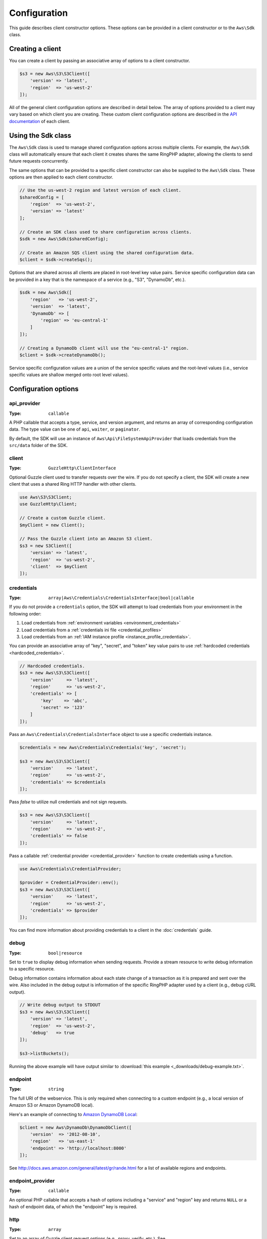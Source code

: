 =============
Configuration
=============

This guide describes client constructor options. These options can be provided
in a client constructor or to the ``Aws\Sdk`` class.


Creating a client
-----------------

You can create a client by passing an associative array of options to a
client constructor.

.. code-block:: php

    $s3 = new Aws\S3\S3Client([
        'version' => 'latest',
        'region'  => 'us-west-2'
    ]);

All of the general client configuration options are described in detail below.
The array of options provided to a client may vary based on which client you
are creating. These custom client configuration options are described in the
`API documentation <http://docs.aws.amazon.com/aws-sdk-php/latest/>`_ of each
client.


Using the Sdk class
-------------------

The ``Aws\Sdk`` class is used to manage shared configuration options across
multiple clients. For example, the ``Aws\Sdk`` class will automatically ensure
that each client it creates shares the same RingPHP adapter, allowing the
clients to send future requests concurrently.

The same options that can be provided to a specific client constructor can also
be supplied to the ``Aws\Sdk`` class. These options are then applied to each
client constructor.

.. code-block:: php

    // Use the us-west-2 region and latest version of each client.
    $sharedConfig = [
        'region'  => 'us-west-2',
        'version' => 'latest'
    ];

    // Create an SDK class used to share configuration across clients.
    $sdk = new Aws\Sdk($sharedConfig);

    // Create an Amazon SQS client using the shared configuration data.
    $client = $sdk->createSqs();

Options that are shared across all clients are placed in root-level key value
pairs. Service specific configuration data can be provided in a key that is the
namespace of a service (e.g., "S3", "DynamoDb", etc.).

.. code-block:: php

    $sdk = new Aws\Sdk([
        'region'   => 'us-west-2',
        'version'  => 'latest',
        'DynamoDb' => [
            'region' => 'eu-central-1'
        ]
    ]);

    // Creating a DynamoDb client will use the "eu-central-1" region.
    $client = $sdk->createDynamoDb();

Service specific configuration values are a union of the service specific
values and the root-level values (i.e., service specific values are shallow
merged onto root level values).


Configuration options
---------------------


api_provider
~~~~~~~~~~~~

:Type: ``callable``

A PHP callable that accepts a type, service, and version argument, and returns
an array of corresponding configuration data. The type value can be one of
``api``, ``waiter``, or ``paginator``.

By default, the SDK will use an instance of ``Aws\Api\FileSystemApiProvider``
that loads credentials from the ``src/data`` folder of the SDK.


client
~~~~~~

:Type: ``GuzzleHttp\ClientInterface``

Optional Guzzle client used to transfer requests over the wire. If you do not
specify a client, the SDK will create a new client that uses a shared Ring HTTP
handler with other clients.

.. code-block:: php

    use Aws\S3\S3Client;
    use GuzzleHttp\Client;

    // Create a custom Guzzle client.
    $myClient = new Client();

    // Pass the Guzzle client into an Amazon S3 client.
    $s3 = new S3Client([
        'version' => 'latest',
        'region'  => 'us-west-2',
        'client'  => $myClient
    ]);


credentials
~~~~~~~~~~~

:Type: ``array|Aws\Credentials\CredentialsInterface|bool|callable``

If you do not provide a ``credentials`` option, the SDK will attempt to load
credentials from your environment in the following order:

1. Load credentials from :ref:`environment variables <environment_credentials>`
2. Load credentials from a :ref:`credentials ini file <credential_profiles>`
3. Load credentials from an :ref:`IAM instance profile <instance_profile_credentials>`.

You can provide an associative array of "key", "secret", and "token" key value
pairs to use :ref:`hardcoded credentials <hardcoded_credentials>`.

.. code-block:: php

    // Hardcoded credentials.
    $s3 = new Aws\S3\S3Client([
        'version'     => 'latest',
        'region'      => 'us-west-2',
        'credentials' => [
            'key'    => 'abc',
            'secret' => '123'
        ]
    ]);

Pass an ``Aws\Credentials\CredentialsInterface`` object to use a specific
credentials instance.

.. code-block:: php

    $credentials = new Aws\Credentials\Credentials('key', 'secret');

    $s3 = new Aws\S3\S3Client([
        'version'     => 'latest',
        'region'      => 'us-west-2',
        'credentials' => $credentials
    ]);

Pass `false` to utilize null credentials and not sign requests.

.. code-block:: php

    $s3 = new Aws\S3\S3Client([
        'version'     => 'latest',
        'region'      => 'us-west-2',
        'credentials' => false
    ]);

Pass a callable :ref:`credential provider <credential_provider>` function to
create credentials using a function.

.. code-block:: php

    use Aws\Credentials\CredentialProvider;

    $provider = CredentialProvider::env();
    $s3 = new Aws\S3\S3Client([
        'version'     => 'latest',
        'region'      => 'us-west-2',
        'credentials' => $provider
    ]);

You can find more information about providing credentials to a client in the
:doc:`credentials` guide.


debug
~~~~~

:Type: ``bool|resource``

Set to ``true`` to display debug information when sending requests. Provide a
stream resource to write debug information to a specific resource.

Debug information contains information about each state change of a transaction
as it is prepared and sent over the wire. Also included in the debug output
is information of the specific RingPHP adapter used by a client (e.g., debug
cURL output).

.. code-block:: php

    // Write debug output to STDOUT
    $s3 = new Aws\S3\S3Client([
        'version' => 'latest',
        'region'  => 'us-west-2',
        'debug'   => true
    ]);

    $s3->listBuckets();

Running the above example will have output similar to
:download:`this example <_downloads/debug-example.txt>`.


endpoint
~~~~~~~~

:Type: ``string``

The full URI of the webservice. This is only required when connecting to a
custom endpoint (e.g., a local version of Amazon S3 or Amazon DynamoDB
local).

Here's an example of connecting to `Amazon DynamoDB Local <http://docs.aws.amazon.com/amazondynamodb/latest/developerguide/Tools.DynamoDBLocal.html>`_:

.. code-block:: php

    $client = new Aws\DynamoDb\DynamoDbClient([
        'version'  => '2012-08-10',
        'region'   => 'us-east-1'
        'endpoint' => 'http://localhost:8000'
    ]);

See http://docs.aws.amazon.com/general/latest/gr/rande.html for a list of
available regions and endpoints.


endpoint_provider
~~~~~~~~~~~~~~~~~

:Type: ``callable``

An optional PHP callable that accepts a hash of options including a "service"
and "region" key and returns ``NULL`` or a hash of endpoint data, of which the
"endpoint" key is required.


http
~~~~

:Type: ``array``

Set to an array of Guzzle client request options (e.g., proxy, verify, etc.).
See http://docs.guzzlephp.org/en/latest/clients.html#request-options for a
list of available options. The following are examples of some of the more
common request options you may need to set.


SSL/TLS certificate verification
^^^^^^^^^^^^^^^^^^^^^^^^^^^^^^^^

You can customize the peer SSL/TLS certificate verification behavior of the SDK
using the ``verify`` ``http`` option.

* Set to ``true`` to enable SSL/TLS peer certificate verification and use the
  default CA bundle provided by operating system.
* Set to ``false`` to disable peer certificate verification (this is
  insecure!).
* Set to a string to provide the path to a CA cert bundle to enable
  verification using a custom CA bundle.

If the CA bundle cannot be found for your system and you receive an error,
then you will need to provide the path to a CA bundle to the SDK. If you do not
need a specific CA bundle, then Mozilla provides a commonly used CA bundle
which can be downloaded `here <https://raw.githubusercontent.com/bagder/ca-bundle/master/ca-bundle.crt>`_
(this is maintained by the maintainer of cURL). Once you have a CA bundle
available on disk, you can set the ``openssl.cafile`` PHP ini setting to point
to the path to the file, allowing you to omit the ``verify`` request option.
Much more detail on SSL certificates can be found on the
`cURL website <http://curl.haxx.se/docs/sslcerts.html>`_.

.. code-block:: php

    use Aws\DynamoDb\DynamoDbClient;

    // Use a custom CA bundle.
    $client = new DynamoDbClient([
        'region'  => 'us-west-2',
        'version' => 'latest',
        'http'    => [
            'verify' => '/path/to/my/cert.pem'
        ]
    ]);

    // Disable SSL/TLS verification.
    $client = new DynamoDbClient([
        'region'  => 'us-west-2',
        'version' => 'latest',
        'http'    => [
            'verify' => false
        ]
    ]);


Using a proxy
^^^^^^^^^^^^^

You can connect to an AWS service through a proxy using the ``proxy`` ``http``
option. You can provide proxy URLs that contain a scheme, username, and
password. For example, ``"http://username:password@192.168.16.1:10"``.

.. code-block:: php

    use Aws\DynamoDb\DynamoDbClient;

    // Send requests through a proxy.
    $client = new DynamoDbClient([
        'region'  => 'us-west-2',
        'version' => 'latest',
        'http'    => [
            'proxy' => 'http://192.168.16.1:10'
        ]
    ]);

You can use the ``HTTP_PROXY`` environment variable to configure an "http"
protocol specific proxy, and the ``HTTPS_PROXY`` environment variable to
configure an "https" specific proxy.

See http://docs.guzzlephp.org/en/latest/clients.html#proxy for more information
on configuring a Guzzle client proxy.


Timeouts
^^^^^^^^

You can modify the timeout settings of the SDK by configuring the ``timeout``
and ``connect_timeout`` ``http`` options.

``timeout`` is a float describing the timeout of the request in seconds. Use
``0`` to wait indefinitely (the default behavior).

.. code-block:: php

    use Aws\DynamoDb\DynamoDbClient;

    // Timeout after 5 seconds.
    $client = new DynamoDbClient([
        'region'  => 'us-west-2',
        'version' => 'latest',
        'http'    => [
            'timeout' => 5
        ]
    ]);

``connect_timeout`` is a float describing the number of seconds to wait while
trying to connect to a server. Use 0 to wait indefinitely (the default
behavior).

.. code-block:: php

    use Aws\DynamoDb\DynamoDbClient;

    // Timeout after attempting to connect for 5 seconds.
    $client = new DynamoDbClient([
        'region'  => 'us-west-2',
        'version' => 'latest',
        'http'    => [
            'connect_timeout' => 5
        ]
    ]);


profile
~~~~~~~

:Type: ``string``

Allows you to specify which profile to use when credentials are created from
the AWS credentials file in your HOME directory. This setting overrides the
``AWS_PROFILE`` environment variable. Note: Specifying "profile" will cause
the "credentials" key to be ignored.

.. code-block:: php

    // Use the "production" profile from your credentials file.
    $ec2 = new Aws\Ec2\Ec2Client([
        'version' => '2014-10-01',
        'region'  => 'us-west-2',
        'profile' => 'production'
    ]);

See :doc:`credentials` for more information on configuring credentials and the
INI file format.


region
~~~~~~

:Type: ``string``
:Required: true

Region to connect to. See http://docs.aws.amazon.com/general/latest/gr/rande.html
for a list of available regions.

.. code-block:: php

    // Set the region to the EU (Frankfurt) region.
    $s3 = new Aws\S3\S3Client([
        'region'  => 'eu-central-1',
        'version' => '2006-03-01'
    ]);


retries
~~~~~~~

:Type: ``int``
:Default: ``int(3)``

Configures the maximum number of allowed retries for a client. Pass ``0`` to
disable retries.

The following example disables retries for the Amazon DynamoDB client.

.. code-block:: php

    // Disable retries by setting "retries" to 0
    $client = new Aws\DynamoDb\DynamoDbClient([
        'version' => '2012-08-10',
        'region'  => 'us-west-2',
        'retries' => 0
    ]);


retry_logger
~~~~~~~~~~~~

:Type: ``string|Psr\Log\LoggerInterface``

When the string "debug" is provided, all retries will be logged to STDOUT.
Provide a `PSR-3 logger <http://www.php-fig.org/psr/psr-3/>`_ to log
retries to a specific logger instance. A retry is typically triggered when a
service returns some type of throttling response.

The following example uses `Monolog <https://github.com/Seldaek/monolog>`_ to
log retries. Each time the SDK retries a request, the following information
about the retry is logged: timestamp, HTTP method, URI, status code, reason
phrase, number of retries, connection time, total time, and error message.

.. code-block:: php

    use Monolog\Logger;
    use Monolog\Handler\StreamHandler;
    use Aws\DynamoDb\DynamoDbClient;

    $logger = new Logger('retries');
    $handler = new StreamHandler('path/to/your.log', Logger::WARNING);
    $logger->pushHandler($handler);

    $client = new DynamoDbClient([
        'version'      => '2012-08-10',
        'region'       => 'us-west-2',
        'retry_logger' => $logger
    ]);


ringphp_handler
~~~~~~~~~~~~~~~

:Type: ``callable``

`RingPHP <http://ringphp.readthedocs.org/en/latest/>`_ handler used to
transfer HTTP requests. Setting a custom RingPHP handler can be useful if you
would like to mock HTTP responses or if you are using a third-party handler
like the `React PHP handler <https://github.com/WyriHaximus/ReactGuzzleRing>`_
for async support.

.. code-block:: php

    use GuzzleHttp\Ring\Client\MockHandler;
    use Aws\S3\S3Client;

    // Create a RingPHP handlers that always returns the same response.
    // RingPHP response arrays are documented at
    // http://ringphp.readthedocs.org/en/latest/spec.html#responses
    $handler = new MockHandler([
        'status'  => '200',
        'body'    => '',
        'headers' => [
            'Content-Length' => ['0']
        ]
    ]);

    $s3 = new Aws\S3\S3Client([
        'region'          => 'us-west-2',
        'version'         => '2006-03-01',
        'ringphp_handler' => $handler
    ]);


scheme
~~~~~~

:Type: ``string``
:Default: ``string(5) "https"``

URI scheme to use when connecting connect. The SDK will utilize "https"
endpoints (i.e., utilize SSL/TLS connections) by default. You can attempt to
connect to a service over an unencrypted "http" endpoint by setting ``scheme``
to "http".

.. code-block:: php

    $s3 = new Aws\S3\S3Client([
        'version' => '2006-03-01',
        'region'  => 'us-west-2',
        'scheme'  => 'http'
    ]);

See http://docs.aws.amazon.com/general/latest/gr/rande.html for a list of
endpoints whether or not a service supports the ``http`` scheme.


service
~~~~~~~

:Type: ``string``
:Required: true

Name of the service to utilize. This value will be supplied by default when
using a client provided by the SDK (i.e., ``Aws\S3\S3Client``). This option
is useful when testing a service that has not yet been published in the SDK
but you have available on disk.


signature_provider
~~~~~~~~~~~~~~~~~~

:Type: ``callable``

A callable that accepts a signature version name (e.g., v4, s3), a service
name, and region, and returns a ``Aws\Signature\SignatureInterface`` object or
``NULL``. This provider is used to create signers utilized by the client.

There are various functions provided by the SDK in the
``Aws\Signature\SignatureProvider`` class that can be used to create customized
signature providers.


signature_version
~~~~~~~~~~~~~~~~~

:Type: ``string``

A string representing a custom signature version to use with a service
(e.g., ``v4``, ``s3``, ``v2``, etc.). Note that per/operation signature version
MAY override this requested signature version if needed.

The following examples show how to configure an Amazon S3 client to use
`signature version 4 <http://docs.aws.amazon.com/general/latest/gr/signature-version-4.html>`_:

.. code-block:: php

    // Set a preferred signature version.
    $s3 = new Aws\S3\S3Client([
        'version'           => '2006-03-01',
        'region'            => 'us-west-2',
        'signature_version' => 'v4'
    ]);

.. note::

    The ``signature_provider`` used by your client MUST be able to create the
    ``signature_version`` option you provide. The default ``signature_provider``
    used by the SDK can create signature objects for "v2", "v4", and "s3"
    signature versions.


validate
~~~~~~~~

:Type: ``bool``
:Default: ``bool(true)``

Set to false to disable client-side parameter validation. You may find that
turning validation off will slightly improve client performance, but the
difference is negligible.

.. code-block:: php

    // Disable client-side validation.
    $s3 = new Aws\S3\S3Client([
        'version'  => '2006-03-01',
        'region'   => 'eu-west-1',
        'validate' => false
    ]);


version
~~~~~~~

:Type: ``string``
:Required: true

The version of the webservice to utilize (e.g., ``2006-03-01``).

A "version" configuration value is required. Specifying a version constraint
ensures that your code will not be affected by a breaking change made to the
service. For example, when using Amazon S3, you can lock your API version to
``2006-03-01``.

.. code-block:: php

    $s3 = new Aws\S3\S3Client([
        'version' => '2006-03-01',
        'region'  => 'us-east-1'
    ]);

A list of available API versions can be found on each client's API
documentation page: http://docs.aws.amazon.com/aws-sdk-php/v3/api/index.html.
If you are unable to load a specific API version, then you may need to update
your copy of the SDK.

You may provide the string ``latest`` to the "version" configuration value to
utilize the most recent available API version that your client's API provider
can find (the default api_provider will scan the ``src/data`` directory of the
SDK for ``*.api.php`` and ``*.api.json`` files).

.. code-block:: php

    // Use the latest version available.
    $s3 = new Aws\S3\S3Client([
        'version' => 'latest',
        'region'  => 'us-east-1'
    ]);

.. warning::

    Using ``latest`` in a production application is not recommended because
    pulling in a new minor version of the SDK that includes an API update could
    break your production application.
